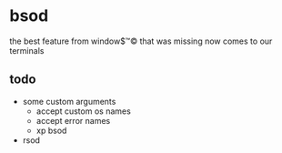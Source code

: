 * bsod
the best feature from window$™© that was missing now comes to our terminals

[[https://asciinema.org/a/130585][https://asciinema.org/a/130585.png]]

** todo
+ some custom arguments
  + accept custom os names
  + accept error names
  + xp bsod
+ rsod

